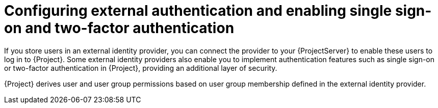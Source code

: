 [id="configuring-external-authentication-and-enabling-single-sign-on-and-two-factor-authentication_{context}"]
= Configuring external authentication and enabling single sign-on and two-factor authentication

If you store users in an external identity provider, you can connect the provider to your {ProjectServer} to enable these users to log in to {Project}.
Some external identity providers also enable you to implement authentication features such as single sign-on or two-factor authentication in {Project}, providing an additional layer of security.

{Project} derives user and user group permissions based on user group membership defined in the external identity provider.
